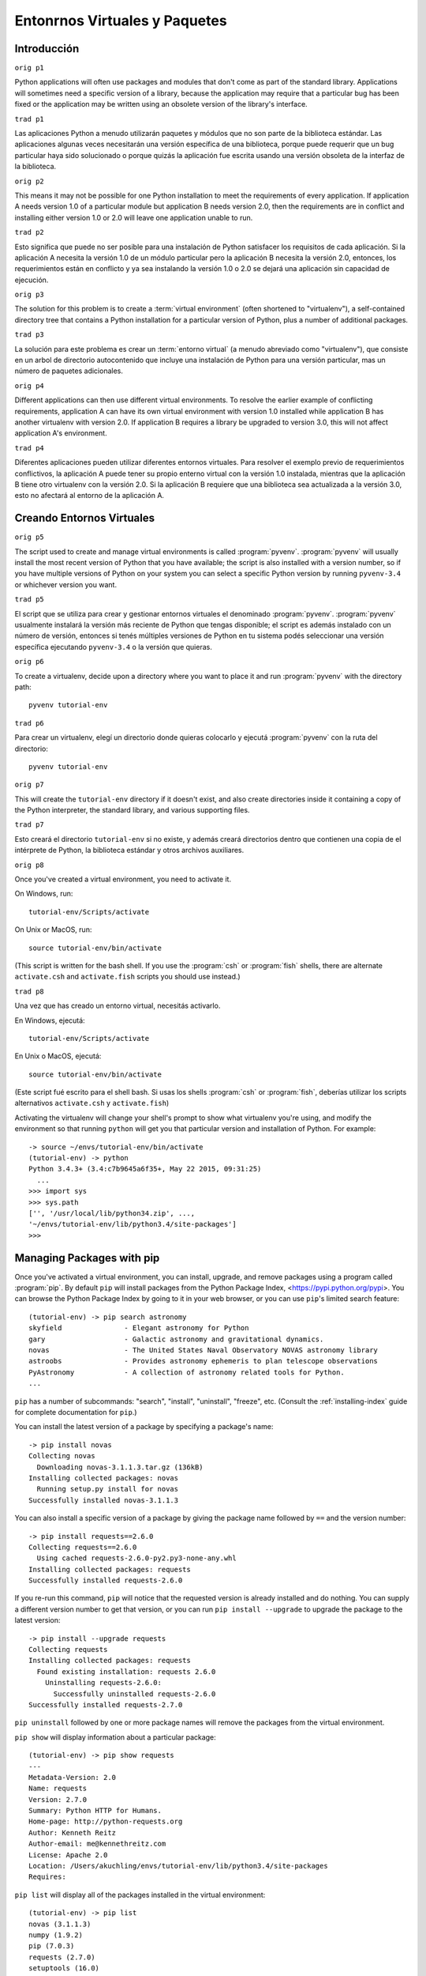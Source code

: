 
.. _tut-venv:

******************************
Entonrnos Virtuales y Paquetes
******************************

Introducción
============

``orig p1``

Python applications will often use packages and modules that don't
come as part of the standard library.  Applications will sometimes
need a specific version of a library, because the application may
require that a particular bug has been fixed or the application may be
written using an obsolete version of the library's interface.

``trad p1``

Las aplicaciones Python a menudo utilizarán paquetes y módulos que no
son parte de la biblioteca estándar. Las aplicaciones algunas veces 
necesitarán una  versión específica de una biblioteca, porque puede 
requerir que un bug particular haya sido solucionado o porque quizás 
la aplicación fue escrita usando una versión obsoleta de la interfaz 
de la biblioteca.

``orig p2``

This means it may not be possible for one Python installation to meet
the requirements of every application.  If application A needs version
1.0 of a particular module but application B needs version 2.0, then
the requirements are in conflict and installing either version 1.0 or 2.0
will leave one application unable to run.

``trad p2``

Esto significa que puede no ser posible para una instalación de Python
satisfacer los requisitos de cada aplicación. Si la aplicación A necesita
la versión 1.0 de un módulo particular pero la aplicación B necesita la
versión 2.0, entonces, los requerimientos están en conflicto y ya sea
instalando la versión 1.0 o 2.0 se dejará una aplicación sin capacidad de 
ejecución.

``orig p3``

The solution for this problem is to create a :term:`virtual
environment` (often shortened to "virtualenv"), a self-contained
directory tree that contains a Python installation for a particular
version of Python, plus a number of additional packages.

``trad p3``

La solución para este problema es crear un :term:`entorno virtual` (a menudo
abreviado como "virtualenv"), que consiste en un arbol de directorio autocontenido que incluye
una instalación de Python para una versión particular, mas un número de paquetes
adicionales.

``orig p4``

Different applications can then use different virtual environments.
To resolve the earlier example of conflicting requirements,
application A can have its own virtual environment with version 1.0
installed while application B has another virtualenv with version 2.0.
If application B requires a library be upgraded to version 3.0, this will
not affect application A's environment.

``trad p4``

Diferentes aplicaciones pueden utilizar diferentes entornos virtuales.
Para resolver el exemplo previo de requerimientos conflictivos, la aplicación A
puede tener su propio enterno virtual con la versión 1.0 instalada, mientras
que la aplicación B tiene otro virtualenv con la versión 2.0.
Si la aplicación B requiere que una biblioteca sea actualizada a la versión 3.0, 
esto no afectará al entorno de la aplicación A.


Creando Entornos Virtuales
==========================

``orig p5``

The script used to create and manage virtual environments is called
:program:`pyvenv`.  :program:`pyvenv` will usually install the most
recent version of Python that you have available; the script is also
installed with a version number, so if you have multiple versions of
Python on your system you can select a specific Python version by
running ``pyvenv-3.4`` or whichever version you want.

``trad p5``

El script que se utiliza para crear y gestionar entornos virtuales el denominado
:program:`pyvenv`.  :program:`pyvenv` usualmente instalará la versión más reciente
de Python que tengas disponible; el script es además instalado con un número
de versión, entonces si tenés múltiples versiones de Python en tu sistema
podés seleccionar una versión específica ejecutando ``pyvenv-3.4`` o la versión que quieras.

``orig p6``

To create a virtualenv, decide upon a directory
where you want to place it and run :program:`pyvenv` with the
directory path::

   pyvenv tutorial-env

``trad p6``
   
Para crear un virtualenv, elegí un directorio donde quieras colocarlo y 
ejecutá :program:`pyvenv` con la ruta del directorio::

   pyvenv tutorial-env

``orig p7``

This will create the ``tutorial-env`` directory if it doesn't exist,
and also create directories inside it containing a copy of the Python
interpreter, the standard library, and various supporting files.

``trad p7``

Esto creará el directorio ``tutorial-env`` si no existe, y además creará 
directorios dentro que contienen una copia de el intérprete de Python, 
la biblioteca estándar y otros archivos auxiliares.

``orig p8``

Once you've created a virtual environment, you need to
activate it.

On Windows, run::

  tutorial-env/Scripts/activate

On Unix or MacOS, run::

  source tutorial-env/bin/activate

(This script is written for the bash shell.  If you use the
:program:`csh` or :program:`fish` shells, there are alternate
``activate.csh`` and ``activate.fish`` scripts you should use
instead.)

``trad p8``

Una vez que has creado un entorno virtual, necesitás activarlo.

En Windows, ejecutá::

  tutorial-env/Scripts/activate

En Unix o MacOS, ejecutá::

  source tutorial-env/bin/activate
  
(Este script fué escrito para el shell bash. Si usas los shells 
:program:`csh` or :program:`fish`, deberías utilizar los scripts 
alternativos ``activate.csh`` y ``activate.fish``)

Activating the virtualenv will change your shell's prompt to show what
virtualenv you're using, and modify the environment so that running
``python`` will get you that particular version and installation of
Python.  For example::

  -> source ~/envs/tutorial-env/bin/activate
  (tutorial-env) -> python
  Python 3.4.3+ (3.4:c7b9645a6f35+, May 22 2015, 09:31:25)
    ...
  >>> import sys
  >>> sys.path
  ['', '/usr/local/lib/python34.zip', ...,
  '~/envs/tutorial-env/lib/python3.4/site-packages']
  >>>


Managing Packages with pip
==========================

Once you've activated a virtual environment, you can install, upgrade,
and remove packages using a program called :program:`pip`.  By default
``pip`` will install packages from the Python Package Index,
<https://pypi.python.org/pypi>.  You can browse the Python Package Index
by going to it in your web browser, or you can use ``pip``'s
limited search feature::

  (tutorial-env) -> pip search astronomy
  skyfield               - Elegant astronomy for Python
  gary                   - Galactic astronomy and gravitational dynamics.
  novas                  - The United States Naval Observatory NOVAS astronomy library
  astroobs               - Provides astronomy ephemeris to plan telescope observations
  PyAstronomy            - A collection of astronomy related tools for Python.
  ...

``pip`` has a number of subcommands: "search", "install", "uninstall",
"freeze", etc.  (Consult the :ref:`installing-index` guide for
complete documentation for ``pip``.)

You can install the latest version of a package by specifying a package's name::

  -> pip install novas
  Collecting novas
    Downloading novas-3.1.1.3.tar.gz (136kB)
  Installing collected packages: novas
    Running setup.py install for novas
  Successfully installed novas-3.1.1.3

You can also install a specific version of a package by giving the
package name  followed by ``==`` and the version number::

  -> pip install requests==2.6.0
  Collecting requests==2.6.0
    Using cached requests-2.6.0-py2.py3-none-any.whl
  Installing collected packages: requests
  Successfully installed requests-2.6.0

If you re-run this command, ``pip`` will notice that the requested
version is already installed and do nothing.  You can supply a
different version number to get that version, or you can run ``pip
install --upgrade`` to upgrade the package to the latest version::

  -> pip install --upgrade requests
  Collecting requests
  Installing collected packages: requests
    Found existing installation: requests 2.6.0
      Uninstalling requests-2.6.0:
        Successfully uninstalled requests-2.6.0
  Successfully installed requests-2.7.0

``pip uninstall`` followed by one or more package names will remove the
packages from the virtual environment.

``pip show`` will display information about a particular package::

  (tutorial-env) -> pip show requests
  ---
  Metadata-Version: 2.0
  Name: requests
  Version: 2.7.0
  Summary: Python HTTP for Humans.
  Home-page: http://python-requests.org
  Author: Kenneth Reitz
  Author-email: me@kennethreitz.com
  License: Apache 2.0
  Location: /Users/akuchling/envs/tutorial-env/lib/python3.4/site-packages
  Requires:

``pip list`` will display all of the packages installed in the virtual
environment::

  (tutorial-env) -> pip list
  novas (3.1.1.3)
  numpy (1.9.2)
  pip (7.0.3)
  requests (2.7.0)
  setuptools (16.0)

``pip freeze`` will produce a similar list of the installed packages,
but the output uses the format that ``pip install`` expects.
A common convention is to put this list in a ``requirements.txt`` file::

  (tutorial-env) -> pip freeze > requirements.txt
  (tutorial-env) -> cat requirements.txt
  novas==3.1.1.3
  numpy==1.9.2
  requests==2.7.0

The ``requirements.txt`` can then be committed to version control and
shipped as part of an application.  Users can then install all the
necessary packages with ``install -r``::

  -> pip install -r requirements.txt
  Collecting novas==3.1.1.3 (from -r requirements.txt (line 1))
    ...
  Collecting numpy==1.9.2 (from -r requirements.txt (line 2))
    ...
  Collecting requests==2.7.0 (from -r requirements.txt (line 3))
    ...
  Installing collected packages: novas, numpy, requests
    Running setup.py install for novas
  Successfully installed novas-3.1.1.3 numpy-1.9.2 requests-2.7.0

``pip`` has many more options.  Consult the :ref:`installing-index`
guide for complete documentation for ``pip``.  When you've written
a package and want to make it available on the Python Package Index,
consult the :ref:`distributing-index` guide.
